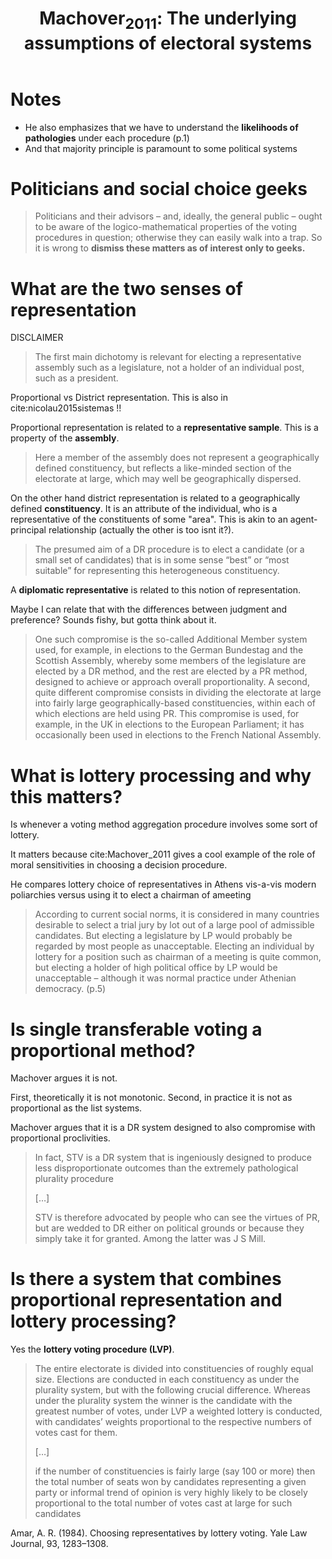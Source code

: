 #+TITLE: Machover_2011: The underlying assumptions of electoral systems
#+ROAM_KEY: cite:Machover_2011
*  Notes
:PROPERTIES:
:Custom_ID: Machover_2011
:NOTER_DOCUMENT: %(orb-process-file-field "Machover_2011")
:AUTHOR: Machover, M.
:JOURNAL: Electoral Systems
:DATE:
:YEAR: 2011
:DOI:  http://dx.doi.org/10.1007/978-3-642-20441-8_1
:URL: http://dx.doi.org/10.1007/978-3-642-20441-8_1
:END:



- He also emphasizes that we have to understand the *likelihoods of pathologies* under each procedure (p.1)
- And that majority principle is paramount to some political systems

* Politicians and social choice geeks
#+begin_quote
Politicians and their advisors – and, ideally,
the general public – ought to be aware of the logico-mathematical properties of the
voting procedures in question; otherwise they can easily walk into a trap. So it is
wrong to *dismiss these matters as of interest only to geeks.*
#+end_quote

* What are the two senses of representation

DISCLAIMER

#+begin_quote
The first main dichotomy is relevant for electing a representative assembly such as a legislature, not a holder of an individual post, such as a president.
#+end_quote
Proportional vs District representation. This is also in cite:nicolau2015sistemas !!

Proportional representation  is related to a *representative sample*. This is a property of the *assembly*.

#+begin_quote
Here a member of the assembly does not represent a geographically defined constituency, but reflects a like-minded section of the electorate at large, which may well be geographically dispersed.
#+end_quote

On the other hand district representation is related to a geographically defined *constituency*. It is an attribute of the individual, who is a representative of the constituents of some "area". This is akin to an agent-principal relationship (actually the other is too  isnt it?).

#+begin_quote
The presumed aim of a DR procedure is to elect a candidate (or a small set of candidates) that is in some sense “best” or “most suitable” for representing this heterogeneous constituency.
#+end_quote

A *diplomatic representative* is related to this notion of representation.

# --------------------------------------------------------------------------
Maybe I can relate that with the differences between judgment and preference? Sounds fishy, but gotta think about it.


#+begin_quote
One such compromise is the so-called Additional Member
system used, for example, in elections to the German Bundestag and the Scottish Assembly, whereby some members of the legislature are elected by a DR method, and the rest are elected by a PR method, designed to achieve or approach overall proportionality. A second, quite different compromise consists in dividing the electorate at large into fairly large geographically-based constituencies, within each of which elections are held using PR. This compromise is used, for example, in the UK in elections to the European Parliament; it has occasionally been used in elections to the French National Assembly.
#+end_quote

* What is lottery processing and why this matters?

Is whenever a voting method aggregation procedure involves some sort of lottery.

It matters because cite:Machover_2011 gives a cool example of the role of moral sensitivities in choosing a decision procedure.

He compares lottery choice of representatives in Athens vis-a-vis modern poliarchies versus using it to elect a chairman of ameeting

#+begin_quote
According to current social norms, it is considered in many countries desirable to
select a trial jury by lot out of a large pool of admissible candidates. But electing
a legislature by LP would probably be regarded by most people as unacceptable.
Electing an individual by lottery for a position such as chairman of a meeting
is quite common, but electing a holder of high political office by LP would be
unacceptable – although it was normal practice under Athenian democracy. (p.5)
#+end_quote

* Is single transferable voting a proportional method?
Machover argues it is not.

First, theoretically it is not monotonic. Second, in practice it is not as proportional as the list systems.

Machover argues that it is a DR system designed to also compromise with proportional proclivities.

#+begin_quote
In fact, STV is a DR system that is ingeniously designed
to produce less disproportionate outcomes than the extremely pathological plurality
procedure

[...]

STV is therefore advocated by people who can see the virtues of PR, but are wedded to DR either on political grounds or because they simply take it for granted. Among the latter was J S Mill.
#+end_quote


* Is there a system that combines proportional representation and lottery processing?
Yes the *lottery voting procedure (LVP)*.


#+begin_quote
The entire electorate is divided into constituencies of roughly equal size.
Elections are conducted in each constituency as under the plurality system, but with the following crucial difference. Whereas under the plurality system the winner is the candidate with the greatest number of votes, under LVP a weighted lottery is conducted, with candidates’ weights proportional to the respective numbers of votes cast for them.

[...]

if the number of constituencies is fairly large (say
100 or more) then the total number of seats won by candidates representing a given
party or informal trend of opinion is very highly likely to be closely proportional to
the total number of votes cast at large for such candidates
#+end_quote



Amar, A. R. (1984). Choosing representatives by lottery voting. Yale Law Journal, 93, 1283–1308.
